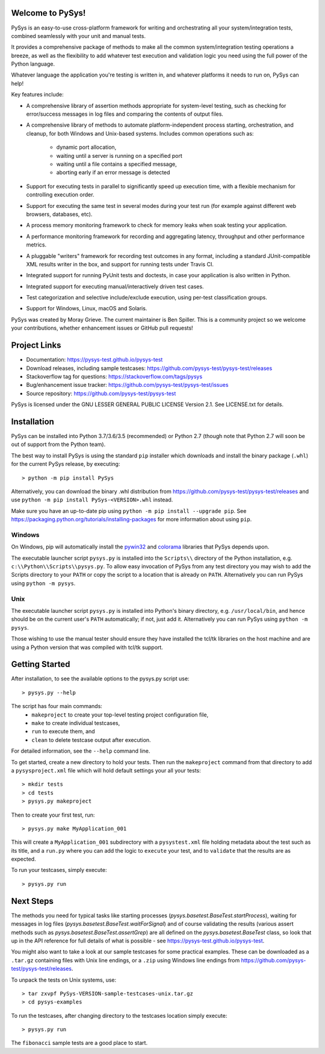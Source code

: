 Welcome to PySys!
=================

PySys is an easy-to-use cross-platform framework for writing and orchestrating 
all your system/integration tests, combined seamlessly with your unit and 
manual tests. 

It provides a comprehensive package of methods to make all the common 
system/integration testing operations a breeze, as well as the flexibility to 
add whatever test execution and validation logic you need using the full power 
of the Python language. 

Whatever language the application you're testing is written in, and whatever 
platforms it needs to run on, PySys can help!

Key features include:

- A comprehensive library of assertion methods appropriate for system-level 
  testing, such as checking for error/success messages in log files and 
  comparing the contents of output files.
- A comprehensive library of methods to automate platform-independent process 
  starting, orchestration, and cleanup, for both Windows and Unix-based 
  systems. Includes common operations such as:

   * dynamic port allocation, 
   * waiting until a server is running on a specified port
   * waiting until a file contains a specified message, 
   * aborting early if an error message is detected

- Support for executing tests in parallel to significantly speed up execution 
  time, with a flexible mechanism for controlling execution order.
- Support for executing the same test in several modes during your test 
  run (for example against different web browsers, databases, etc). 
- A process memory monitoring framework to check for memory leaks when soak 
  testing your application.
- A performance monitoring framework for recording and aggregating latency, 
  throughput and other performance metrics.
- A pluggable "writers" framework for recording test outcomes in any format, 
  including a standard JUnit-compatible XML results writer in the box, and 
  support for running tests under Travis CI.
- Integrated support for running PyUnit tests and doctests, in case your 
  application is also written in Python.
- Integrated support for executing manual/interactively driven test cases.
- Test categorization and selective include/exclude execution, using per-test 
  classification groups.
- Support for Windows, Linux, macOS and Solaris. 

PySys was created by Moray Grieve. The current maintainer is Ben Spiller. 
This is a community project so we welcome your contributions, whether 
enhancement issues or GitHub pull requests! 

Project Links
=============
.. image:: https://travis-ci.com/pysys-test/pysys-test.svg?branch=master
	:target: https://travis-ci.com/pysys-test/pysys-test

.. image:: https://codecov.io/gh/pysys-test/pysys-test/branch/master/graph/badge.svg
	:target: https://codecov.io/gh/pysys-test/pysys-test

- Documentation: https://pysys-test.github.io/pysys-test
- Download releases, including sample testcases: https://github.com/pysys-test/pysys-test/releases
- Stackoverflow tag for questions: https://stackoverflow.com/tags/pysys
- Bug/enhancement issue tracker: https://github.com/pysys-test/pysys-test/issues
- Source repository: https://github.com/pysys-test/pysys-test

PySys is licensed under the GNU LESSER GENERAL PUBLIC LICENSE Version 2.1. See 
LICENSE.txt for details. 

Installation
============

PySys can be installed into Python 3.7/3.6/3.5 (recommended) or Python 2.7 
(though note that Python 2.7 will soon be out of support from the Python team). 

The best way to install PySys is using the standard ``pip`` installer which 
downloads and install the binary package (``.whl``) for the current PySys 
release, by executing::

	> python -m pip install PySys

Alternatively, you can download the binary .whl distribution from 
https://github.com/pysys-test/pysys-test/releases and use 
``python -m pip install PySys-<VERSION>.whl`` instead. 

Make sure you have an up-to-date pip using ``python -m pip install --upgrade pip``.
See https://packaging.python.org/tutorials/installing-packages for 
more information about using ``pip``.

Windows
-------
On Windows, pip will automatically install the 
`pywin32 <https://pypi.org/project/pywin32/>`_ and 
`colorama <https://pypi.org/project/colorama/>`_ 
libraries that PySys depends upon.

The executable launcher script ``pysys.py`` is installed into the ``Scripts\\`` 
directory of the Python installation, e.g. ``c:\\Python\\Scripts\\pysys.py``. 
To allow easy invocation of PySys from any test directory you may wish to add 
the Scripts directory to your ``PATH`` or copy the script to a location that is 
already on ``PATH``. Alternatively you can run PySys using ``python -m pysys``.


Unix
----
The executable launcher script ``pysys.py`` is installed into Python's binary 
directory, e.g. ``/usr/local/bin``, and hence should be on the current user's 
``PATH`` automatically; if not, just add it. Alternatively you can run PySys 
using ``python -m pysys``.

Those wishing to use the manual tester should ensure they have 
installed the tcl/tk libraries on the host machine and are using a Python 
version that was compiled with tcl/tk support.


Getting Started
===============
After installation, to see the available options to the pysys.py script use::

	> pysys.py --help
 
The script has four main commands: 
  - ``makeproject`` to create your top-level testing project configuration file, 
  - ``make`` to create individual testcases, 
  - ``run`` to execute them, and 
  - ``clean`` to delete testcase output after execution.

For detailed information, see the ``--help`` command line. 

To get started, create a new directory to hold your tests. Then run the 
``makeproject`` command from that directory to add a ``pysysproject.xml`` 
file which will hold default settings your all your tests::

	> mkdir tests
	> cd tests
	> pysys.py makeproject

Then to create your first test, run::

	> pysys.py make MyApplication_001

This will create a ``MyApplication_001`` subdirectory with a ``pysystest.xml`` 
file holding metadata about the test such as its title, and a ``run.py`` 
where you can add the logic to ``execute`` your test, and to ``validate`` that 
the results are as expected. 

To run your testcases, simply execute::

	> pysys.py run


Next Steps
==========
The methods you need for typical tasks like starting processes (`pysys.basetest.BaseTest.startProcess`), 
waiting for messages in log files (`pysys.basetest.BaseTest.waitForSignal`) and of course validating 
the results (various assert methods such as `pysys.basetest.BaseTest.assertGrep`) are 
all defined on the `pysys.basetest.BaseTest` class, so look that up in the API reference 
for full details of what is possible - see https://pysys-test.github.io/pysys-test. 

You might also want to take a look at our sample testcases for some practical 
examples. These can be downloaded as a ``.tar.gz`` containing files with Unix 
line endings, or a ``.zip`` using Windows line endings from 
https://github.com/pysys-test/pysys-test/releases.

To unpack the tests on Unix systems, use::

	> tar zxvpf PySys-VERSION-sample-testcases-unix.tar.gz
	> cd pysys-examples

To run the testcases, after changing directory to the testcases location 
simply execute::

	> pysys.py run  

The ``fibonacci`` sample tests are a good place to start. 
